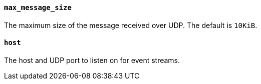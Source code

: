 //////////////////////////////////////////////////////////////////////////
//// This content is shared by Filebeat inputs that use the UDP inputsource
//// If you add IDs to sections, make sure you use attributes to create
//// unique IDs for each input that includes this file. Use the format:
//// [id="{beatname_lc}-input-{type}-option-name"]
//////////////////////////////////////////////////////////////////////////
[float]
[id="{beatname_lc}-input-{type}-udp-max-message-size"]
==== `max_message_size`

The maximum size of the message received over UDP. The default is `10KiB`.

[float]
[id="{beatname_lc}-input-{type}-udp-host"]
==== `host`

The host and UDP port to listen on for event streams.
